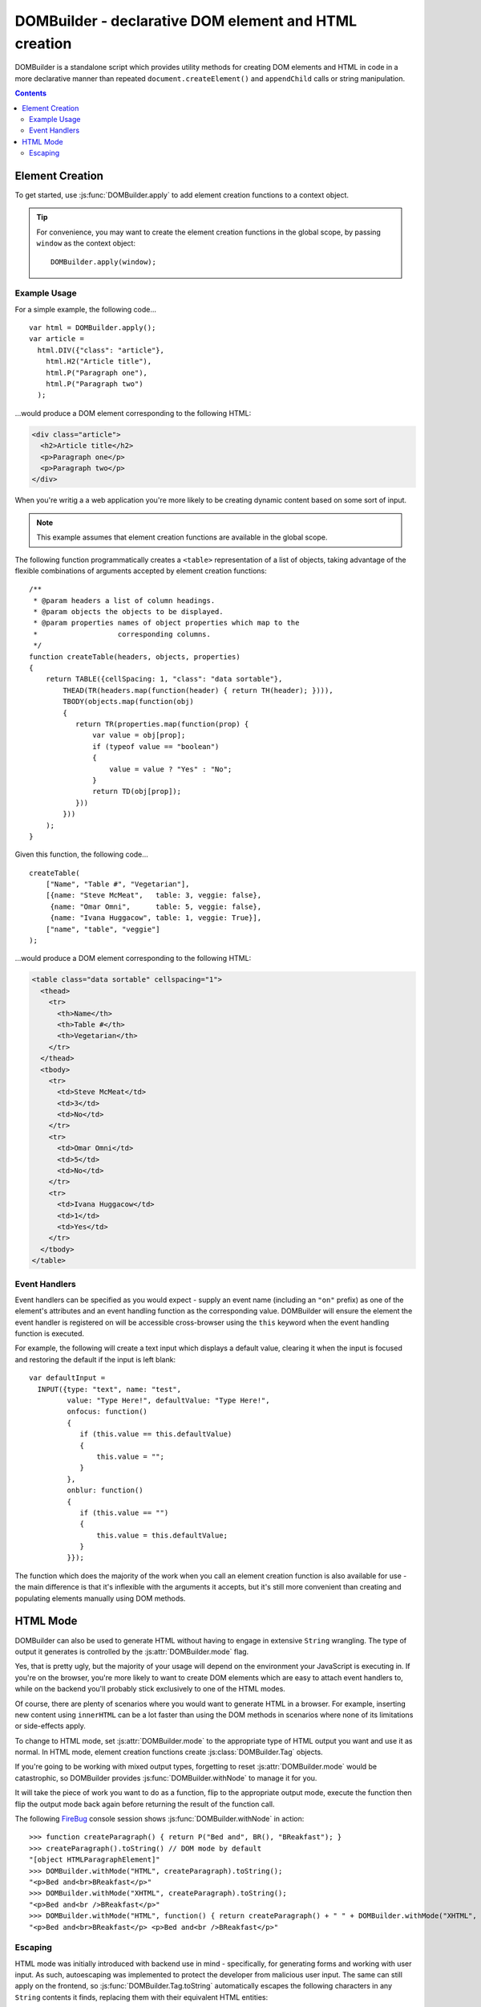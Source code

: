 .. DOMBuilder documentation master file, created by
   sphinx-quickstart on Thu Jan 20 23:05:55 2011.
   You can adapt this file completely to your liking, but it should at least
   contain the root `toctree` directive.

DOMBuilder - declarative DOM element and HTML creation
======================================================

DOMBuilder is a standalone script which provides utility methods for
creating DOM elements and HTML in code in a more declarative manner than
repeated ``document.createElement()`` and ``appendChild`` calls or
string manipulation.

.. contents::

Element Creation
----------------

To get started, use :js:func:`DOMBuilder.apply` to add element creation
functions to a context object.

.. js:function:: DOMBuilder.apply([context])

   :param Object context:
       An object to have element creation functions added to it.
       If not provided, a new Object will be created and used.
   :returns: The context Object which was passed in or created.

   Creates functions in a context object with names corresponding to valid
   HTML elements. When called, these functions will create the appropriate
   elements, giving them any attributes which are specified and creating and
   appending any children which are specified.

   Element creation functions accept the following variations of
   arguments:

   +---------------------------------------------------------------------------------+
   | Element Creation Function Arguments                                             |
   +=================================+===============================================+
   | ``(attributes, child1, ...)``   | an attributes object followed by an arbitrary |
   |                                 | number of children.                           |
   +---------------------------------+-----------------------------------------------+
   | ``(attributes, [child1, ...])`` | an attributes object and an ``Array`` of      |
   |                                 | children.                                     |
   +---------------------------------+-----------------------------------------------+
   | ``(child1, ...)``               | an arbitrary number of children.              |
   +---------------------------------+-----------------------------------------------+
   + ``([child1, ...])``             | an ``Array`` of children.                     |
   +---------------------------------+-----------------------------------------------+

   See :js:func:`DOMBuilder.createElement` for more detail on how these
   arguments are used.

.. tip::
   For convenience, you may want to create the element creation functions
   in the global scope, by passing ``window`` as the context object::

      DOMBuilder.apply(window);

Example Usage
~~~~~~~~~~~~~

For a simple example, the following code...

::

   var html = DOMBuilder.apply();
   var article =
     html.DIV({"class": "article"},
       html.H2("Article title"),
       html.P("Paragraph one"),
       html.P("Paragraph two")
     );

...would produce a DOM element corresponding to the following HTML:

.. code-block:: html

   <div class="article">
     <h2>Article title</h2>
     <p>Paragraph one</p>
     <p>Paragraph two</p>
   </div>

When you're writig a a web application you're more likely to be creating
dynamic content based on some sort of input.

.. note::
   This example assumes that element creation functions are available in the
   global scope.

The following function programmatically creates a ``<table>``
representation of a list of objects, taking advantage of the flexible
combinations of arguments accepted by element creation functions::

   /**
    * @param headers a list of column headings.
    * @param objects the objects to be displayed.
    * @param properties names of object properties which map to the
    *                   corresponding columns.
    */
   function createTable(headers, objects, properties)
   {
       return TABLE({cellSpacing: 1, "class": "data sortable"},
           THEAD(TR(headers.map(function(header) { return TH(header); }))),
           TBODY(objects.map(function(obj)
           {
              return TR(properties.map(function(prop) {
                  var value = obj[prop];
                  if (typeof value == "boolean")
                  {
                      value = value ? "Yes" : "No";
                  }
                  return TD(obj[prop]);
              }))
           }))
       );
   }

Given this function, the following code...

::

   createTable(
       ["Name", "Table #", "Vegetarian"],
       [{name: "Steve McMeat",   table: 3, veggie: false},
        {name: "Omar Omni",      table: 5, veggie: false},
        {name: "Ivana Huggacow", table: 1, veggie: True}],
       ["name", "table", "veggie"]
   );

...would produce a DOM element corresponding to the following HTML:

.. code-block:: html

   <table class="data sortable" cellspacing="1">
     <thead>
       <tr>
         <th>Name</th>
         <th>Table #</th>
         <th>Vegetarian</th>
       </tr>
     </thead>
     <tbody>
       <tr>
         <td>Steve McMeat</td>
         <td>3</td>
         <td>No</td>
       </tr>
       <tr>
         <td>Omar Omni</td>
         <td>5</td>
         <td>No</td>
       </tr>
       <tr>
         <td>Ivana Huggacow</td>
         <td>1</td>
         <td>Yes</td>
       </tr>
     </tbody>
   </table>

Event Handlers
~~~~~~~~~~~~~~

Event handlers can be specified as you would expect - supply an event name
(including an ``"on"`` prefix) as one of the element's attributes and an event
handling function as the corresponding value. DOMBuilder will ensure the
element the event handler is registered on will be accessible cross-browser
using the ``this`` keyword when the event handling function is executed.

For example, the following will create a text input which displays a default
value, clearing it when the input is focused and restoring the default if
the input is left blank::

   var defaultInput =
     INPUT({type: "text", name: "test",
            value: "Type Here!", defaultValue: "Type Here!",
            onfocus: function()
            {
               if (this.value == this.defaultValue)
               {
                   this.value = "";
               }
            },
            onblur: function()
            {
               if (this.value == "")
               {
                   this.value = this.defaultValue;
               }
            }});

The function which does the majority of the work when you call an element
creation function is also available for use - the main difference is that
it's inflexible with the arguments it accepts, but it's still more
convenient than creating and populating elements manually using DOM methods.

.. js:function:: DOMBuilder.createElement(tagName[, attributes[, children]])

   :param String tagName: The name of the element to be created.
   :param Object attributes: Attributes to be applied to the new element.
   :param Array children:
       Childen to be appended to the new element; may be composed of mixed
       ``String``, ``Number`` and DOM elements.
   :returns: The created element.

   Creates a DOM element or :js:class:`DOMBuilder.Tag` object with the given tag name,
   attributes and children - this is the underlying function used by the
   element creation functions created by :js:func:`DOMBuilder.apply`.

   If attributes are provided, any properties of the given object which have
   names starting with ``"on"`` and which have a ``Function`` as their value
   will be assigned as event listeners on the new element. It is assumed that
   a valid event name is set as the attribute name in this case.

   If children are provided, they will be added to the new element.
   ``String`` or ``Number`` children will be added as text nodes. It is
   assumed that any child passed which is not a ``String`` or ``Number``
   will be a DOM element or :js:class:`DOMBuilder.Tag`.

   .. versionchanged:: 1.2
      Now generates :js:class:`DOMBuilder.Tag` objects if
      :js:attr:`DOMBuilder.mode` is set to anything but ``"DOM"``.

HTML Mode
---------

.. versionadded:: 1.2

DOMBuilder can also be used to generate HTML without having to engage in
extensive ``String`` wrangling. The type of output it generates is controlled
by the :js:attr:`DOMBuilder.mode` flag.

.. js:attribute:: DOMBuilder.mode

   Determines which kind of objects :js:func:`DOMBuilder.createElement` will
   create.

   The allowable values are:

   +-------------+------------------------------------------------------------------+
   | Value       | Output                                                           |
   +=============+==================================================================+
   | ``"DOM"``   | DOM elements (default value)                                     |
   +-------------+------------------------------------------------------------------+
   | ``"HTML"``  | :js:class:`DOMBuilder.Tag` objects which ``toString()`` to HTML4 |
   +-------------+------------------------------------------------------------------+
   | ``"XHTML"`` | :js:class:`DOMBuilder.Tag` objects which ``toString()`` to XHTML |
   +-------------+------------------------------------------------------------------+

Yes, that is pretty ugly, but the majority of your usage will depend on the
environment your JavaScript is executing in. If you're on the browser, you're
more likely to want to create DOM elements which are easy to attach event
handlers to, while on the backend you'll probably stick exclusively to one
of the HTML modes.

Of course, there are plenty of scenarios where you would want to generate
HTML in a browser. For example, inserting new content using ``innerHTML``
can be a lot faster than using the DOM methods in scenarios where none of
its limitations or side-effects apply.

To change to HTML mode, set :js:attr:`DOMBuilder.mode` to the appropriate
type of HTML output you want and use it as normal. In HTML mode, element
creation functions create :js:class:`DOMBuilder.Tag` objects.

.. js:class:: DOMBuilder.Tag(tagName[, attributes[, children]])

   A representation of an HTML tag, its attributes and child contents.

   Arguments are as per :js:func:`DOMBuilder.createElement`.

.. js:function:: DOMBuilder.Tag.appendChild(child)

   Adds to the list of children, for cases where the desired structure
   cannot be built up at Tag creation time.

.. js:function:: DOMBuilder.Tag.toString()

   Creates a ``String`` containing the HTML representation of this object
   and its children. By default, any ``String`` children will be escaped to
   prevent the use of sensitive HTML characters - see the `Escaping`_
   section for details on controlling escaping.

If you're going to be working with mixed output types, forgetting to reset
:js:attr:`DOMBuilder.mode` would be catastrophic, so DOMBuilder provides
:js:func:`DOMBuilder.withNode` to manage it for you.

.. js:function:: DOMBuilder.withNode(mode, func)

   Calls a function with :js:attr:`DOMBuilder.mode` set to the given value for
   the duration of the function call.

   :param String mode: The mode to be used.
   :param Function func: The ``Function`` to be called.

It will take the piece of work you want to do as a function, flip to the
appropriate output mode, execute the function then flip the output mode back
again before returning the result of the function call.

The following `FireBug`_ console session shows :js:func:`DOMBuilder.withNode` in action::

    >>> function createParagraph() { return P("Bed and", BR(), "BReakfast"); }
    >>> createParagraph().toString() // DOM mode by default
    "[object HTMLParagraphElement]"
    >>> DOMBuilder.withMode("HTML", createParagraph).toString();
    "<p>Bed and<br>BReakfast</p>"
    >>> DOMBuilder.withMode("XHTML", createParagraph).toString();
    "<p>Bed and<br />BReakfast</p>"
    >>> DOMBuilder.withMode("HTML", function() { return createParagraph() + " " + DOMBuilder.withMode("XHTML", createParagraph); }) // What is this I don't even
    "<p>Bed and<br>BReakfast</p> <p>Bed and<br />BReakfast</p>"

.. _Firebug: http://www.getfirebug.com

Escaping
~~~~~~~~

HTML mode was initially introduced with backend use in mind - specifically,
for generating forms and working with user input. As such, autoescaping was
implemented to protect the developer from malicious user input. The same can
still apply on the frontend, so :js:func:`DOMBuilder.Tag.toString`
automatically escapes the following characters in any ``String`` contents it
finds, replacing them with their equivalent HTML entities::

   < > & ' "

If you have a `String` which is known to be safe for inclusion without
escaping, pass it through :js:func:`DOMBuilder.markSafe` before adding it
to a :js:class:`DOMBuilder.Tag`.

.. js:function:: DOMBuilder.markSafe(value)

   :param String value: A known-safe string.
   :returns: A ``SafeString`` object.

There is also a corresponding method to determine if a ``String`` is
already marked as safe.

.. js:function:: DOMBuilder.isSafe(value)

   :returns: ``true`` if the given ``String`` is marked as safe, ``false``
       otherwise.

Assuming we're in HTML mode, this example shows how autoescaping deals with
malicious input::

   >>> var input = "<span style=\"font-size: 99999px;\" onhover=\"location.href='whereveriwant'\">Free money!</span>";
   >>> P("Steve the dog says: ", input).toString()
   "<p>Steve the dog says: &lt;span style=&quot;font-size: 99999px;&quot; onhover=&quot;location.href=&#39;whereveriwant&#39;&quot;&gt;Free money!&lt;/span&gt;</p>"

But say you have a ``String`` containing HTML which you trust and do want to
render, like a status message you've just created, or an ``XMLHTTPRequest``
response::

   >>> var response = "You have <strong>won the internet!</strong>";
   >>> P("According to our experts: ", response).toString()
   "<p>According to our experts: You have &lt;strong&gt;won the internet!&lt;/strong&gt;</p>"
   >>> P("According to our experts: ", DOMBuilder.markSafe(response)).toString()
   "<p>According to our experts: You have <strong>won the internet!</strong></p>"

.. warning::

   String operations performed on a String which was marked safe will
   produce a String which is not marked as safe.

To avoid accidentally removing safe status from a ``String``, try not to mark it
safe until it's ready for use::

   >>> var response = "<span style=\"font-family: Comic Sans MS\">Your money is safe with us!</span>";
   >>> function tasteFilter(s) { return s.replace(/Comic Sans MS/gi, "Verdana"); }
   >>> var safeResponse = DOMBuilder.markSafe(response);
   >>> P("Valued customer: ", safeResponse).toString()
   "<p>Valued customer: <span style="font-family: Comic Sans MS">Your money is safe with us!</span></p>"
   >>> P("Valued customer: ", tasteFilter(safeResponse)).toString()
   "<p>Valued customer: &lt;span style=&quot;font-family: Verdana&quot;&gt;Your money is safe with us!&lt;/span&gt;</p>"